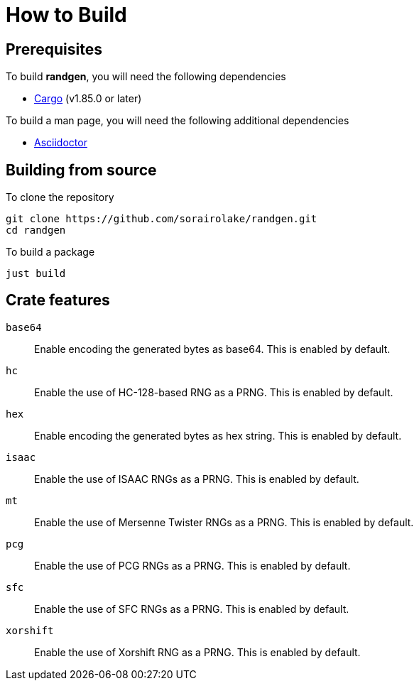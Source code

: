 // SPDX-FileCopyrightText: 2025 Shun Sakai
//
// SPDX-License-Identifier: CC-BY-4.0

= How to Build

== Prerequisites

.To build *randgen*, you will need the following dependencies
* https://doc.rust-lang.org/stable/cargo/[Cargo] (v1.85.0 or later)

.To build a man page, you will need the following additional dependencies
* https://asciidoctor.org/[Asciidoctor]

== Building from source

.To clone the repository
[source,sh]
----
git clone https://github.com/sorairolake/randgen.git
cd randgen
----

.To build a package
[source,sh]
----
just build
----

== Crate features

`base64`::

  Enable encoding the generated bytes as base64. This is enabled by default.

`hc`::

  Enable the use of HC-128-based RNG as a PRNG. This is enabled by default.

`hex`::

  Enable encoding the generated bytes as hex string. This is enabled by default.

`isaac`::

  Enable the use of ISAAC RNGs as a PRNG. This is enabled by default.

`mt`::

  Enable the use of Mersenne Twister RNGs as a PRNG. This is enabled by default.

`pcg`::

  Enable the use of PCG RNGs as a PRNG. This is enabled by default.

`sfc`::

  Enable the use of SFC RNGs as a PRNG. This is enabled by default.

`xorshift`::

  Enable the use of Xorshift RNG as a PRNG. This is enabled by default.
